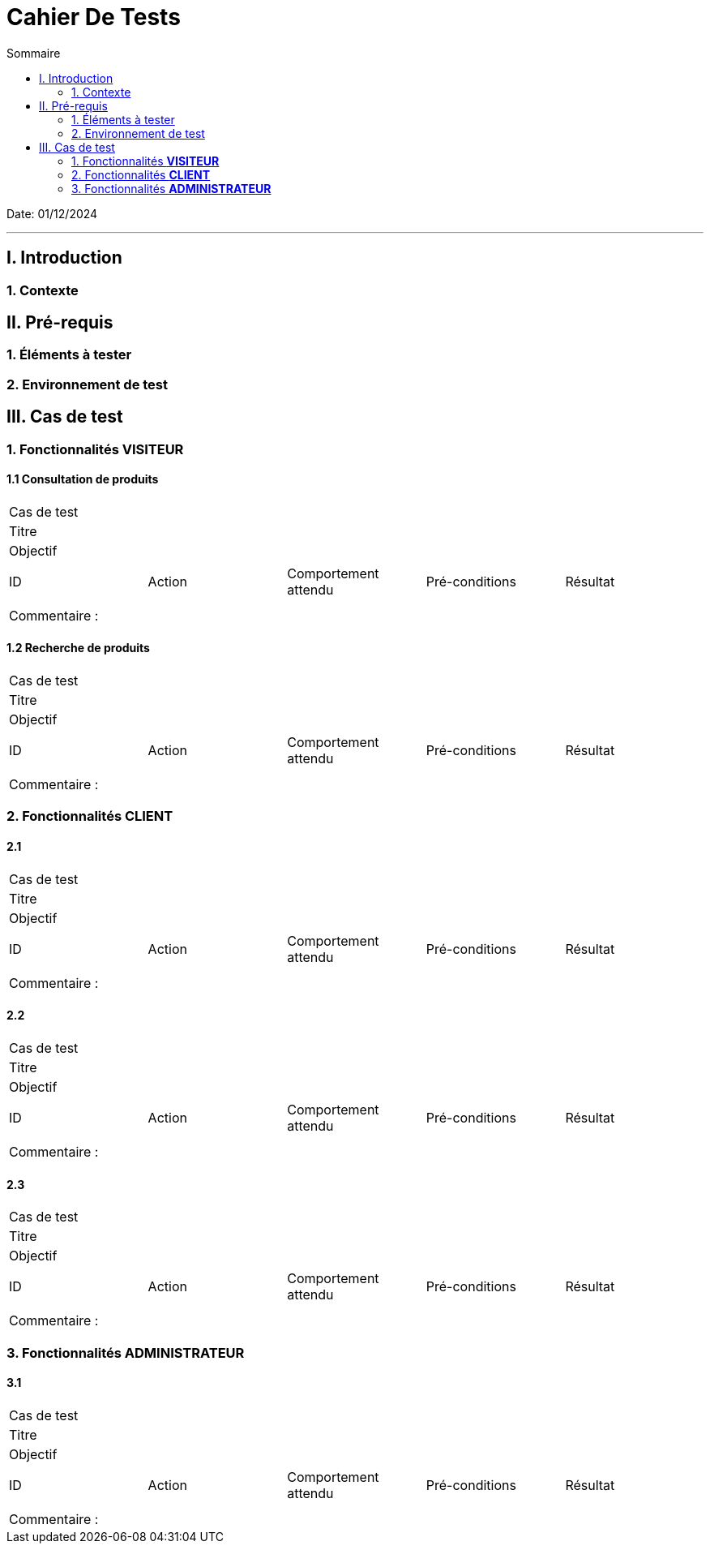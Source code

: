 = Cahier De Tests
:toc:
:toc-title: Sommaire

Date: 01/12/2024

---

== I. Introduction
=== 1. Contexte
[.text-justify]


== II. Pré-requis 
[.text-justify]


=== 1. Éléments à tester
[.text-justify]


=== 2. Environnement de test
[.text-justify]


== III. Cas de test 

=== 1. Fonctionnalités *VISITEUR*

==== 1.1 Consultation de produits 

|====

>|Cas de test 4+|
>|Titre 4+|
>|Objectif 4+| 


5+|
|ID|Action|Comportement attendu|Pré-conditions|Résultat
|| || |

5+|

5+|Commentaire :

|====

==== 1.2 Recherche de produits 

|====

>|Cas de test 4+|
>|Titre 4+|
>|Objectif 4+| 


5+|
|ID|Action|Comportement attendu|Pré-conditions|Résultat
|| || |

5+|

5+|Commentaire :

|====




=== 2. Fonctionnalités *CLIENT*
[.text-justify]

==== 2.1 

|====

>|Cas de test 4+|
>|Titre 4+|
>|Objectif 4+| 


5+|
|ID|Action|Comportement attendu|Pré-conditions|Résultat
|| || |

5+|

5+|Commentaire :

|====


==== 2.2 


|====

>|Cas de test 4+|
>|Titre 4+|
>|Objectif 4+| 


5+|
|ID|Action|Comportement attendu|Pré-conditions|Résultat
|| || |

5+|

5+|Commentaire :

|====



==== 2.3 


|====

>|Cas de test 4+|
>|Titre 4+|
>|Objectif 4+| 


5+|
|ID|Action|Comportement attendu|Pré-conditions|Résultat
|| || |

5+|

5+|Commentaire :

|====




=== 3. Fonctionnalités *ADMINISTRATEUR*

==== 3.1 

|====

>|Cas de test 4+|
>|Titre 4+|
>|Objectif 4+| 


5+|
|ID|Action|Comportement attendu|Pré-conditions|Résultat
|| || |

5+|

5+|Commentaire :

|====



